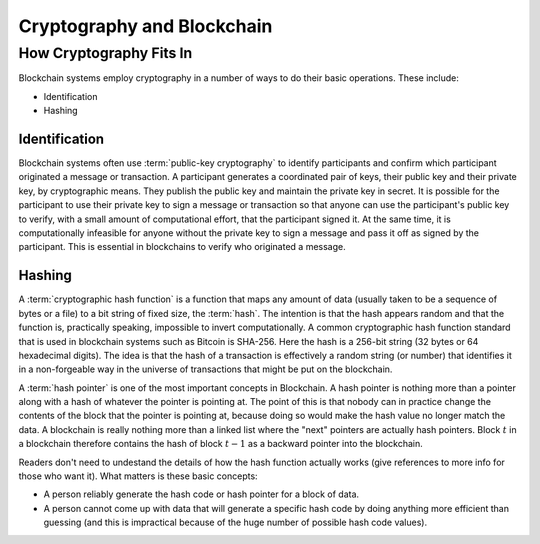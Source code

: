 .. This file is part of the OpenDSA eTextbook project. See
.. http://opendsa.org for more details.
.. Copyright (c) 2012-2020 by the OpenDSA Project Contributors, and
.. distributed under an MIT open source license.

.. avmetadata::
    :author: Lenny Heath, Cliff Shaffer, Bailey Spell, and Jesse Terrazas
   :requires:
   :satisfies:
   :topic:

Cryptography and Blockchain
===========================

How Cryptography Fits In
------------------------

Blockchain systems employ cryptography in a number of ways to do their
basic operations.
These include:

* Identification
* Hashing

Identification
~~~~~~~~~~~~~~

Blockchain systems often use :term:`public-key cryptography` to
identify participants and confirm which participant originated a
message or transaction.
A participant generates a coordinated pair of keys, their 
public key and their private key, by cryptographic means.
They publish the public key and maintain the private key in secret.
It is possible for the participant to use their private key to sign a
message or transaction so that anyone can use the participant's public
key to verify, with a small amount of computational effort, that the
participant signed it.
At the same time, it is computationally infeasible for
anyone without the private key to sign a message and pass it off as
signed by the participant.
This is essential in blockchains to verify who originated a message.

.. _PublicKeyExample:

.. avembed:: AV/Blockchain/KeyExample.html ss
   :long_name: Public Key Example
          
   Give an inline demo of public-key cryptography, such as RSA, 
   here.

Hashing
~~~~~~~

A :term:`cryptographic hash function` is a function that maps any
amount of data (usually taken to be a sequence of bytes or a file) to
a bit string of fixed size, the :term:`hash`.
The intention is that the hash appears random and 
that the function is, practically speaking, impossible to invert 
computationally.
A common cryptographic hash function standard that is 
used in blockchain systems such as Bitcoin is SHA-256.
Here the hash is a 256-bit string (32 bytes or 64 hexadecimal digits).
The idea is that the hash of a transaction is effectively a random
string (or number) that identifies it in a non-forgeable way in the
universe of transactions that might be put on the blockchain.

A :term:`hash pointer` is one of the most important concepts in
Blockchain.
A hash pointer is nothing more than a pointer along with a hash of
whatever the pointer is pointing at.
The point of this is that nobody can in practice change the contents
of the block that the pointer is pointing at, because doing so would
make the hash value no longer match the data.
A blockchain is really nothing more than a linked list where the
"next" pointers are actually hash pointers.
Block :math:`t` in a blockchain therefore contains
the hash of block :math:`t-1` as a backward pointer into the
blockchain.

.. _HashExample: 

.. avembed:: AV/Blockchain/HashExample.html ss
   :long_name: Hash Example
          
   In this demonstration, you can type in some text and watch as the 
   SHA-256 hash changes completely with each new character.

Readers don't need to undestand the details of how the hash function
actually works (give references to more info for those who want it).
What matters is these basic concepts:

* A person reliably generate the hash code or hash pointer for a block
  of data.

* A person cannot come up with data that will generate a specific hash
  code by doing anything more efficient than guessing (and this is
  impractical because of the huge number of possible hash code
  values).
